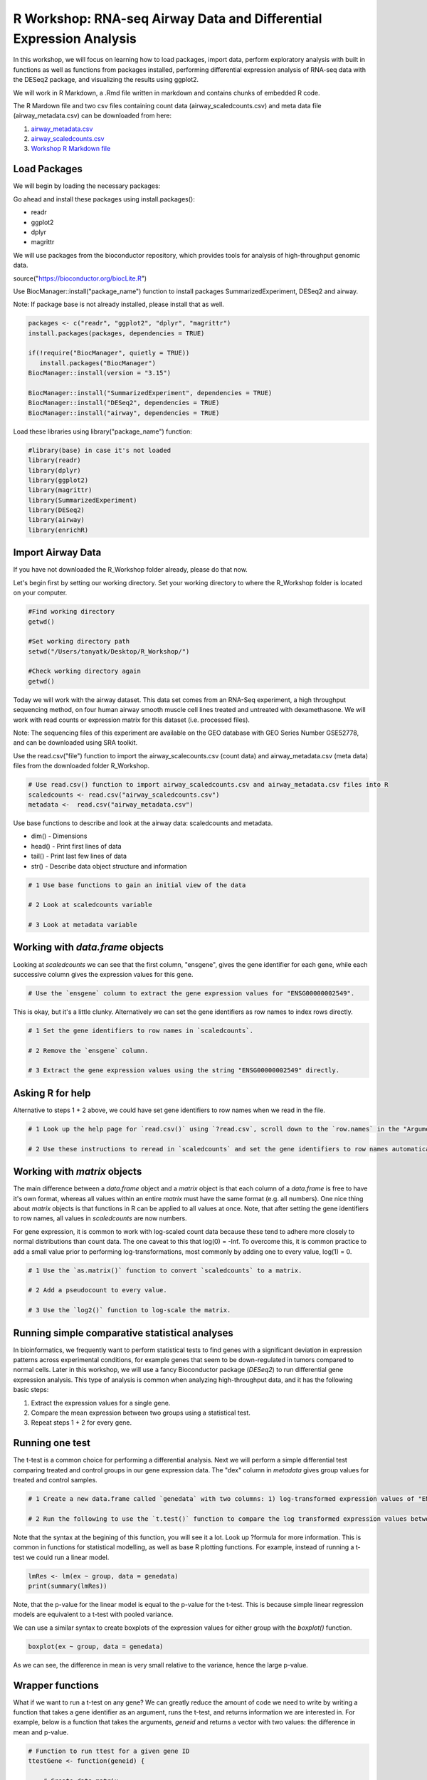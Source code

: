 R Workshop: RNA-seq Airway Data and Differential Expression Analysis
=====================================================================

In this workshop, we will focus on learning how to load packages, import data, perform exploratory analysis with built in functions as well as functions from packages installed, performing differential expression analysis of RNA-seq data with the DESeq2 package, and visualizing the results using ggplot2.

We will work in R Markdown, a .Rmd file written in markdown and contains chunks of embedded R code.

The R Mardown file and two csv files containing count data (airway_scaledcounts.csv) and meta data file (airway_metadata.csv) can be downloaded from here:

1. `airway_metadata.csv <https://github.com/BRITE-REU/programming-workshops/tree/master/source/workshops/02_R/files/airway_metadata.csv>`_
2. `airway_scaledcounts.csv <https://github.com/BRITE-REU/programming-workshops/tree/master/source/workshops/02_R/files/airway_scaledcounts.csv>`_
3. `Workshop R Markdown file <https://github.com/BRITE-REU/programming-workshops/tree/master/source/workshops/02_R/files/R_Workshop.Rmd>`_


***********************
Load Packages
***********************
We will begin by loading the necessary packages:

Go ahead and install these packages using install.packages():

- readr

- ggplot2

- dplyr

- magrittr

We will use packages from the bioconductor repository, which provides tools for analysis of high-throughput genomic data.

source("https://bioconductor.org/biocLite.R")

Use BiocManager::install("package_name") function to install packages SummarizedExperiment, DESeq2 and airway.

Note: If package base is not already installed, please install that as well.

.. code:: R

   packages <- c("readr", "ggplot2", "dplyr", "magrittr")
   install.packages(packages, dependencies = TRUE)

   if(!require("BiocManager", quietly = TRUE))
      install.packages("BiocManager")
   BiocManager::install(version = "3.15")
   
   BiocManager::install("SummarizedExperiment", dependencies = TRUE)
   BiocManager::install("DESeq2", dependencies = TRUE)
   BiocManager::install("airway", dependencies = TRUE)

Load these libraries using library("package_name") function:

.. code:: R

   #library(base) in case it's not loaded
   library(readr)
   library(dplyr)
   library(ggplot2)
   library(magrittr)
   library(SummarizedExperiment)
   library(DESeq2)
   library(airway)
   library(enrichR)


***********************
Import Airway Data
***********************

If you have not downloaded the R_Workshop folder already, please do that now.

Let's begin first by setting our working directory. Set your working directory to where the R_Workshop folder is located on your computer.

.. code:: R

   #Find working directory
   getwd()

   #Set working directory path
   setwd("/Users/tanyatk/Desktop/R_Workshop/")

   #Check working directory again
   getwd()


Today we will work with the airway dataset. This data set comes from an RNA-Seq experiment, a high throughput sequencing method, on four human airway smooth muscle cell lines treated and untreated with dexamethasone. We will work with read counts or expression matrix for this dataset (i.e. processed files).

Note: The sequencing files of this experiment are available on the GEO database with GEO Series Number GSE52778, and can be downloaded using SRA toolkit.

Use the read.csv("file") function to import the airway_scalecounts.csv (count data) and airway_metadata.csv (meta data) files from the downloaded folder R_Workshop.

.. code:: R

   # Use read.csv() function to import airway_scaledcounts.csv and airway_metadata.csv files into R
   scaledcounts <- read.csv("airway_scaledcounts.csv")
   metadata <-  read.csv("airway_metadata.csv")


Use base functions to describe and look at the airway data: scaledcounts and metadata.

- dim() - Dimensions

- head() - Print first lines of data

- tail() - Print last few lines of data

- str() - Describe data object structure and information


.. code:: R

   # 1 Use base functions to gain an initial view of the data

   # 2 Look at scaledcounts variable
   
   # 3 Look at metadata variable

***********************
Working with `data.frame` objects
***********************

Looking at `scaledcounts` we can see that the first column, "ensgene", gives the gene identifier for each gene, while each successive column gives the expression values for this gene.

.. code:: R

    # Use the `ensgene` column to extract the gene expression values for "ENSG00000002549".

This is okay, but it's a little clunky. Alternatively we can set the gene identifiers as row names to index rows directly.

.. code:: R

    # 1 Set the gene identifiers to row names in `scaledcounts`.

    # 2 Remove the `ensgene` column.

    # 3 Extract the gene expression values using the string "ENSG00000002549" directly.

***********************
Asking R for help
***********************

Alternative to steps 1 + 2 above, we could have set gene identifiers to row names when we read in the file.

.. code:: R

    # 1 Look up the help page for `read.csv()` using `?read.csv`, scroll down to the `row.names` in the "Arguments" section.
    
    # 2 Use these instructions to reread in `scaledcounts` and set the gene identifiers to row names automatically.

***********************
Working with `matrix` objects
***********************

The main difference between a `data.frame` object and a `matrix` object is that each column of a `data.frame` is free to have it's own format, whereas all values within an entire `matrix` must have the same format (e.g. all numbers). One nice thing about `matrix` objects is that functions in R can be applied to all values at once. Note, that after setting the gene identifiers to row names, all values in `scaledcounts` are now numbers.

For gene expression, it is common to work with log-scaled count data because these tend to adhere more closely to normal distributions than count data. The one caveat to this that log(0) = -Inf. To overcome this, it is common practice to add a small value prior to performing log-transformations, most commonly by adding one to every value, log(1) = 0.

.. code:: R

    # 1 Use the `as.matrix()` function to convert `scaledcounts` to a matrix.

    # 2 Add a pseudocount to every value.

    # 3 Use the `log2()` function to log-scale the matrix.

***********************
Running simple comparative statistical analyses
***********************

In bioinformatics, we frequently want to perform statistical tests to find genes with a significant deviation in expression patterns across experimental conditions, for example genes that seem to be down-regulated in tumors compared to normal cells. Later in this workshop, we will use a fancy Bioconductor package (*DESeq2*) to run differential gene expression analysis.  This type of analysis is common when analyzing high-throughput data, and it has the following basic steps:

1. Extract the expression values for a single gene.
2. Compare the mean expression between two groups using a statistical test.
3. Repeat steps 1 + 2 for every gene.

***********************
Running one test
***********************

The t-test is a common choice for performing a differential analysis. Next we will perform a simple differential test comparing treated and control groups in our gene expression data. The "dex" column in `metadata` gives group values for treated and control samples.

.. code:: R

    # 1 Create a new data.frame called `genedata` with two columns: 1) log-transformed expression values of "ENSG00000002549" and 2) group values from the "dex" variable. Call the columns "ex" and "group", respectively.

    # 2 Run the following to use the `t.test()` function to compare the log transformed expression values between treated and control samples with pooled variance (var.equal = TRUE).


Note that the syntax at the begining of this function, you will see it a lot.  Look up ?formula for more information. This is common in functions for statistical modelling, as well as base R plotting functions.  For example, instead of running a t-test we could run a linear model.

.. code:: R

    lmRes <- lm(ex ~ group, data = genedata)
    print(summary(lmRes))

Note, that the p-value for the linear model is equal to the p-value for the t-test.  This is because simple linear regression models are equivalent to a t-test with pooled variance.

We can use a similar syntax to create boxplots of the expression values for either group with the `boxplot()` function.

.. code:: R

    boxplot(ex ~ group, data = genedata)

As we can see, the difference in mean is very small relative to the variance, hence the large p-value.

***********************
Wrapper functions
***********************

What if we want to run a t-test on any gene? We can greatly reduce the amount of code we need to write by writing a function that takes a gene identifier as an argument, runs the t-test, and returns information we are interested in. For example, below is a function that takes the arguments, `geneid` and returns a vector with two values: the difference in mean and p-value.

.. code:: R

    # Function to run ttest for a given gene ID
    ttestGene <- function(geneid) {

        # Create data matrix
        genedata <- data.frame(ex = scaledcounts[geneid,], group = metadata$dex)

        # Run t-test
        ttestRes <- t.test(ex ~ group, data = genedata)

        # Get difference in mean
        diffMean <- ttestRes$estimate[2] - ttestRes$estimate[1]

        # Get difference and p-value
        results <- c(diffMean, pvalue = ttestRes$p.value)

        # Given these values a name
        names(results) <- c("diff", "pvalue")

        return(results)
    }

    # Run it on "ENSG00000002549"
    ttestGene("ENSG00000002549")

***********************
The apply() Family of Functions
***********************

In order to run this function on every gene in our dataset, we will turn to a family of R functions called the apply functions. These functions are very useful in a wide variety of contexts, so before we get into how we will use them here, let's take time to have a thorough introduction to how they work and why we might use them.

.. code:: R

    x <- list(c(1,5,4,8), c(2,45,7,4,2,6), c(5,347,1))
    # if we want the mean of each of these vectors, we might write a for loop like this
    means <- c()
    for (i in 1:length(x)) {
      means[i] <- mean(x[[i]])
    }
    means
    # output: [1]   4.5000  11.0000 117.6667

For annoying reasons we won't get into right now, R is very bad at handling for loops; when the thing you're looping over gets appreciably large, it takes ages and ages to execute the loop. Consequently, people do all sorts of things to avoid writing for loops in R, and apply functions are often a great alternative. The general idea of all apply functions is passing one argument that is some iterable object, like a vector or list, and some function that you want to be called on each element of that vector/list.

.. code:: R

    lapply(x, mean)
    # output: 
    # [[1]]
    # [1] 4.5

    # [[2]]
    # [1] 11

    # [[3]]
    # [1] 117.6667

In addition to avoiding the potentially inefficient for loop, note that we've also written much less code to accomplish the same thing.
The l in lapply stands for list, so it returns a list with one element for each element of the input object. This can be helpful when the function you're applying returns multiple things, but in our case it makes the output slightly more messy/complicated than it needs to be. Fortunately, we can use sapply to simplify the output (the s stands for simplify):

.. code:: R

    sapply(x, mean)
    # output: [1]   4.5000  11.0000 117.6667

Now we've perfectly replicated the behavior of our for loop in much less code. The full extent of what sapply does when it "simplifies" output it a bit complicated, but much of the time it generally does what you expect/want.

It is often handy to use apply functions to work with lists/vectors/dataframe columns of strings. Let's say we're trying to strip the prefixes off of these gene IDs:

.. code:: R

    genes = c("ENSG00000166411", "ENSG00000143311", "ENSG00039457411")
    # to get just one gene, we might do
    sub(pattern = "ENSG", replacement = "", genes[1])
    # last time the function we were applying only had one argument; what do we do with sub, which needs three arguments?
    lapply(genes, sub, pattern = "ENSG", replacement = "")
    # output: 
    # [[1]]
    # [1] "00000166411"

    # [[2]]
    # [1] "00000143311"

    # [[3]]
    # [1] "00039457411"

When applying functions with multiple arguments where you want to keep some arguments constant as you apply the function to each element of your list/vector, just specify them by name after the name of the function. Alternatively, you can write a little wrapper function:

.. code:: R

    lapply(genes, function(gene) sub(pattern = "ENSG", replacement = "", gene))
    # same output as before

As before, the fact that the output is a list might be undesirable, so let's use sapply

.. code:: R

   sapply(genes, function(gene) sub(pattern = "ENSG", replacement = "", gene))
   # output:
   # ENSG00000166411 ENSG00000143311 ENSG00039457411 
   #   "00000166411"   "00000143311"   "00039457411" 

Notice that this time, sapply returned a vector with named elements where each name was the input string. Sometimes this is valuable information, but sometimes the names get in the way of downstream operations. You can access/remove the names like so:

.. code:: R

    out <- sapply(genes, function(gene) sub(pattern = "ENSG", replacement = "", gene)) 
    names(out)
    names(out) <- NULL

We can also apply functions to dataframes, as we plan to for this workshop:

.. code:: R

    df <- data.frame(
      "ID" = c("p1", "p2", "p3"),
      "Gene1" = c(1,5,0.3),
      "Gene2" = c(10,5,4),
      stringsAsFactors = FALSE # lots of R functions automatically convert strings into factors and it can mess up all sorts of things
    }
    # since dataframes have two axes, you need to specify whether you're applying over rows or columns
    apply(df, 1, function(row) row)
    # output:
    #       [,1]  [,2]  [,3] 
    # ID    "p1"  "p2"  "p3" 
    # Gene1 "1.0" "5.0" "0.3"
    # Gene2 "10"  " 5"  " 4" 

Note that applying over the rows transposed the dataframe. It is often the case that you'll need to transpose the output of an apply() call:

.. code:: R

    t(apply(df, 1, function(row) row))
    # output:
    #      ID   Gene1 Gene2
    # [1,] "p1" "1.0" "10" 
    # [2,] "p2" "5.0" " 5" 
    # [3,] "p3" "0.3" " 4"

Also note that, in our original dataframe, the Gene1 and Gene2 columns are numeric, but the outputs of these apply statements are matrices where everything is a string. Consequently, you may find yourself coercing the outputs of apply calls back into dataframes a lot:

.. code:: R

    as.data.frame(t(apply(df, 1, function(row) row)))
    # output:
    #   ID Gene1 Gene2
    # 1 p1   1.0    10
    # 2 p2   5.0     5
    # 3 p3   0.3     4

Now let's actually apply a function that does something, like finding the highest expression level for each patient:

.. code:: R

    # we can't just apply max() to each row, because it will get confused by the ID column
    apply(df, 1, function(row) max(c(row[2], row[3])))
    # output: [1] "10"  "5.0" "0.3"

This does not produce the expected result because each row is represented as a vector and a vector can only have one type of data in it, so the numbers in the Gene1 and Gene2 columns were coerced to strings. Instead, we can try:

.. code:: R

    apply(df[,c(2,3)], 1, max)
    # output: [1] 10  5  4
    # and then reassemble an output dataframe (cbind takes vectors and returns a matrix with those vectors as columns)
    as.data.frame(cbind(df$ID, apply(df[,c(2,3)], 1, max)))
    # output:
    #   V1 V2
    # 1 p1 10
    # 2 p2  5
    # 3 p3  4
    # we could also use this to get the column of max expression levels
    apply(df, 1, function(row) max(c(as.numeric(row[2]), as.numeric(row[3]))))
    # output: [1] 10  5  4

At some point, your functions may get complicated enough that you don't want to define them inside the apply call:

.. code:: R

    part_max <- function(row) {
      max_exp <- max(as.numeric(row[2]), as.numeric(row[3]))
      names(max_exp) <- "max_exp"
      out <- c(row[1], max_exp)
      return(out)
    }
    as.data.frame(t(apply(df, 1, part_max)), stringsAsFactors = FALSE)
    # output:
    #   ID max_exp
    # 1 p1      10
    # 2 p2       5
    # 3 p3       4

Now that we've familiarized ourselves with the basics of apply functions, let's get back to the task at hand:

.. code:: R

    # 1 Run sapply for the first 1000 genes in `scaledcounts` using their names and the `ttestGene()` function.  Write the ouput to an object called `res`.

    # 2 Transpose the output with t().

***********************
Matrix operations
***********************

Loops are great and often necessary, but whenever possible utilizing matrix operations is a great way to speed up runtime.

.. code:: R

    X <- model.matrix(~ group, data = genedata)
    print(X)

The three basic matrix operations functions in R are:

1.  `t()`: Transpose matrix input.
2.  `solve()`: Take the inverse of matrix input.
3.  `%*%`: Multiply matrices on the left and right.

***********************
Loading data from R packages
***********************

This data set is also available in a package called "airway" in Bioconductor. 

.. tip::
   Bioconductor (www.bioconductor.org) is an R programming language open-source and open-development software project for the analysis and interpretation of genomic data. It is comparable to CRAN for packages that are oriented towards biological data analysis. Open development means that the community is made aware of the development plans for each of the tools and in some instances, encouraged to contribute additions and modifications to the software itself. 

The dataset is saved as something called an S4 object. The s4 object class is a somewhat complicated concept, but in this case, all you need to know is that there are named components of the object called "slots", which are accessed using the specialised subsetting operator @ (pronounced at). The set of slots, and their classes, forms an important part of the definition of an S4 class. In R analyses of experiment data, you will often come across s4 objects that contain matrices of gene expression count data, sample metadata, and other information important to the data in fields or slots in the object.

To load the airway data we can use the data("data_name") function and call airway to add the dataset to our workspace. You'll notice that the class is called RangedSummarizedExperiment (i.e. an S4 object), which is used to store matrices of experimental results such as the count data and meta data. This class is from the SummarizedExperiment package which is used often to store sequencing and microarray data. A descriptive and fairly concise tutorial of SummarizedExperiment objects is available `here <https://bioconductor.org/packages/release/bioc/vignettes/SummarizedExperiment/inst/doc/SummarizedExperiment.html>`_.

.. code:: R

   # Call airway data using data() and print airway data to save to workspace

   data("airway")
   airway


Since we imported the same data set twice, we can remove data from our workspace using the rm() function.

Let's remove the variables scaledcounts and metadata from our workspace. We'll keep the airway object since it will be easier to work with for downstream analysis.

.. code:: R

   # Remove scaledcounts and metadata variable
   rm(scaledcounts)
   rm(metadata)

**********************
Explore Airway Dataset
**********************

Let's first do some preliminary work with the airway dataset. The sample/metadata information is saved under the slot colData which can be extracted using airway@colData or colData(airway).

First check the data structure of the colData(airway) dataset.

Hint: Built in functions to check data structure

Let's set colData(airway) as a data frame.

Hint: We will use the as.data.frame() function to do this.

.. code:: R

   # Check mode of colData(airway) and make change the structure to a data frame.

The count data is saved under the slot assay. We can extract the count matrix by calling airway@assay or assay(airway). We can also use descriptive statistics to look at the expression acrosss samples. We will sum the expression of each column and scale by 1e6 to get scaled expression value. We will then use the summary() function to look at the range of expression between the samples.

Determine a way to sum the expression of each column.

Hint: You can use a for loop, apply function, or base functions such as colSums()

.. code:: R

   # 1 Sum the expression of each column, divide by 1e6
   # 2 Use summary function to see the range of values between each sample


*********************************************
Differential Expression Analysis using DESeq2
*********************************************

We will use DESeq2 package for differential expression analysis of the airway data set to find differentially expressed genes between untreated and treated samples. We will first load DESeq2 and set up the data to be compatible with DESeq by using the function DESeqDataSet().

We can use the help("function_name") or ?function_name to look up the function to get a description.

A description or help pages will show up under the Help tab in the bottom right corner.

.. code:: R

    # Look up DESeqDataSet() function description
    help("DESeqDataSet")
    ?DESeqDataSet

We can also go to the bioconductor page for DESeq2 and look at the manual for functions as well as a tutorial of using the package itself. Click here to see the `page <https://bioconductor.org/packages/release/bioc/html/DESeq2.html>`_.

The function DESeqDataSet includes an argument called design which asks for a formula that expresses how the counts for each gene depends on the variables in colData. In this case we choose variables cell and dex because we care about the cell line and which samples are treated with dexamethasone versus which samples are untreated controls.

.. code:: R

   DE_airway <- DESeqDataSet(airway, design = ~ cell + dex)
   DE_airway


Before we continue, we must set our control group as our reference level for comparison in our differential expression analysis.

.. code:: R

   DE_airway@colData$dex <- relevel(DE_airway@colData$dex, ref = "untrt")


Now we wil run the differential expression analysis steps through the function DESeq(). Again we can look up the function to learn more about what it does and the arguments needed to run it. We use the results() function to generate a results table with log2 fold changes, p values and adjusted p values for each gene. The log2 fold change and the Wald test p value is based on the last variable in the design formula, in this case variable dex. Therefore our results will show which genes are differentially expressed between the untreated and treated groups.

.. code:: R

   help("DESeq")

   DE_airway <- DESeq(DE_airway)
   res <- results(DE_airway)

   res


How do we order the results table (res) based on the p-value?
There are already available functions in R that we can use to sort the dataframe.
Hint: Use function order() to order the rows based on p-value

.. code:: R

   # Use order() to order the results table based on the p-value

In DESeq2, the function plotMA generates an MA Plot commonly used to visualize the differential expression results. The plot shows the log2 fold changes attributable to a given variable over the mean of normalized counts for all the samples in the DESeqDataSet. Points represent genes and will be colored red if the adjusted p value is less than 0.1. Points which fall out of the window are plotted as open triangles pointing either up or down.

.. code:: R

  plotMA(res, ylim=c(-2,2))



*********************************
Manipulate and Visualize Results
*********************************

Let's add a column that tell us whether each gene is significant. Using the mutate() function from library dplyr, we can add a column showing whether the significance is TRUE or FALSE based on cutoff padj < 0.01.

.. code:: R

   # 1 Add column with gene names (using row names of matrix)

   # 2 Change res to a tibble format to work with dplyr

   # 3 Add sig column to show which genes are significant or not by using mutate() from dplyr

   # 4 We can use the symbol %>% from library magrittr to represent a pipe. Pipes take the output from one function and feed it to the first argument of the next function. You may have seen something similar in unix with |


Let's use the filter() function from dplyr to filter out results based on padj < 0.01, and write this to a csv file using write_csv() function from readr.

Try using piping format %>% to do this!

.. code:: R

   # Filter res based on cutoff padj < 0.01 and save this result into a csv file called significant_results.csv

What if we want to generate our own plots? We can use ggplot2 to create our own volcano plot of the differential expression results between the untreated and treated groups.

Now let's try generating a volcano plot using ggplot2?

Hint: log2FoldChange for x-axis, -1*log10(pvalue) for y-axis, sig to color the points.

Make sure to include argument for points and include the title "Volcano plot"

Bonus: Change the axis titles to something more readable and change the point shapes, or play around with any other parameters to get a feel for how ggplot2 works.

.. code:: R

   # Create Volcano plot using ggplot2

How would you generate the same MA plot above using ggplot2?
Hint: Use baseMean for x-axis, log2FoldChange for y-axis, sig for color.

Make sure to have points and to use a log10 scale for the x-axis (i.e. scale_x_log10() ).

Add the title "MA plot" to your plot as well.


.. code:: R

   # Create MA plot using ggplot2

*********************************************
Gene Set Enrichment using enrichR
*********************************************

Gene set enrichment analysis (GSEA) is a method to identify classes of genes that are over-represented in a large set of genes. This is performed by comparing the input gene set with annotated gene sets from online functional databases such as `Gene Ontology (GO) <http://geneontology.org>`_ and `KEGG <https://www.kegg.jp>`_. This is a common step in bioinformatics as it aids with the biological interpretation of results.

In this section of the workshop, we will perform GSEA on the set of differentially-expressed genes we identified earlier in this workshop using the `enrichR <https://www.ncbi.nlm.nih.gov/pmc/articles/PMC4987924/>`_ tool. Please note that this section will require a working internet connection.

Let's start by keeping only the set of genes that showed statistically-significant change in expression between conditions. Remember from the  previous section that our threshold is be a false discovery rate (FDR) of 0.1 (i.e. no more than 10% chance that the observed change in expression is due to chance). Not all the genes in the results from DESeq2 were assigned  p-values so we'll start by filtering out the genes without p-values followed by storing the significant genes separately.

.. code:: R

   # 1 Filter out  genes with no p-values

   # 2 Keep significant genes only

   # 3 How many significant genes did we get?

There's one more step before we carry out GSEA. The genes in this dataset use Ensembl indentifiers, while enrichR expects  gene symbols. We'll use the biomaRt package to map our Ensembl IDs to gene symbols.

.. code:: R

   # 1 Load package (remember to install it if you haven't)
   
   # 2 Load human reference genome

   # 3 Map Ensembl IDs  to gene symbols (might take a couple of minutes)

Now that we have our correctly-formatted gene symbols, we can perform GSEA. There are many different databases we can use for  this step; for this workshop we will  use the Gene Ontology (GO) databases: GO Biological Process, GO Molecular Function, and GO Cellular Component.

.. code:: R

   # 1 Find the list of all available databases from Enrichr

   # 2 Scroll through list of available databases

   # 3 Set up list with databases of interest

   # 4 Perform GSEA

   # 5 Check first few results for the biological process database

To conclude, we can look at our session information including the packages we loaded and worked with.

.. code:: R

   sessionInfo()
